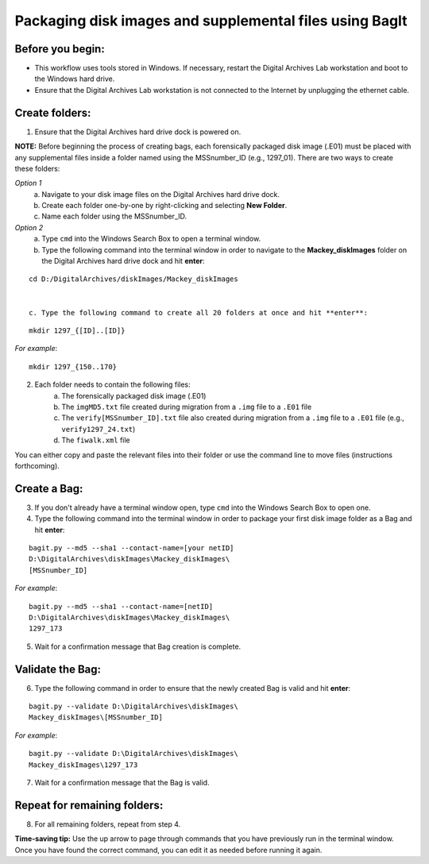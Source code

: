 .. _creatingBags:

========================================================
Packaging disk images and supplemental files using BagIt
========================================================

-----------------
Before you begin:
-----------------

* This workflow uses tools stored in Windows. If necessary, restart the Digital Archives Lab workstation and boot to the Windows hard drive.
* Ensure that the Digital Archives Lab workstation is not connected to the Internet by unplugging the ethernet cable.

---------------
Create folders:
---------------

1. Ensure that the Digital Archives hard drive dock is powered on. 

**NOTE:** Before beginning the process of creating bags, each forensically packaged disk image (.E01) must be placed with any supplemental files inside a folder named using the MSSnumber_ID (e.g., 1297_01). There are two ways to create these folders:

*Option 1*
	a. Navigate to your disk image files on the Digital Archives hard drive dock. 
	b. Create each folder one-by-one by right-clicking and selecting **New Folder**. 
	c. Name each folder using the MSSnumber_ID.

*Option 2*
	a. Type ``cmd`` into the Windows Search Box to open a terminal window. 
	b. Type the following command into the terminal window in order to navigate to the **Mackey_diskImages** folder on the Digital Archives hard drive dock and hit **enter**:

::

	cd D:/DigitalArchives/diskImages/Mackey_diskImages
	
	
	c. Type the following command to create all 20 folders at once and hit **enter**:

::

	mkdir 1297_{[ID]..[ID]}
	
*For example*::

	mkdir 1297_{150..170}
	
2. Each folder needs to contain the following files:
	a. The forensically packaged disk image (.E01)
	b. The ``imgMD5.txt`` file created during migration from a ``.img`` file to a ``.E01`` file
	c. The ``verify[MSSnumber_ID].txt`` file also created during migration from a ``.img`` file to a ``.E01`` file (e.g., ``verify1297_24.txt``)
	d. The ``fiwalk.xml`` file
	
You can either copy and paste the relevant files into their folder or use the command line to move files (instructions forthcoming).

------------
Create a Bag:
------------

3. If you don't already have a terminal window open, type ``cmd`` into the Windows Search Box to open one.
4. Type the following command into the terminal window in order to package your first disk image folder as a Bag and hit **enter**:

::

	bagit.py --md5 --sha1 --contact-name=[your netID] 	
	D:\DigitalArchives\diskImages\Mackey_diskImages\
	[MSSnumber_ID]
	
*For example*::

	bagit.py --md5 --sha1 --contact-name=[netID] 	
	D:\DigitalArchives\diskImages\Mackey_diskImages\
	1297_173
	
5. Wait for a confirmation message that Bag creation is complete.

-----------------
Validate the Bag:
-----------------

6. Type the following command in order to ensure that the newly created Bag is valid and hit **enter**:

::

	bagit.py --validate D:\DigitalArchives\diskImages\
	Mackey_diskImages\[MSSnumber_ID]
	
*For example*::

	bagit.py --validate D:\DigitalArchives\diskImages\
	Mackey_diskImages\1297_173
	
7. Wait for a confirmation message that the Bag is valid.

-----------------------------
Repeat for remaining folders:
-----------------------------

8. For all remaining folders, repeat from step 4.

**Time-saving tip:** Use the up arrow to page through commands that you have previously run in the terminal window. Once you have found the correct command, you can edit it as needed before running it again.